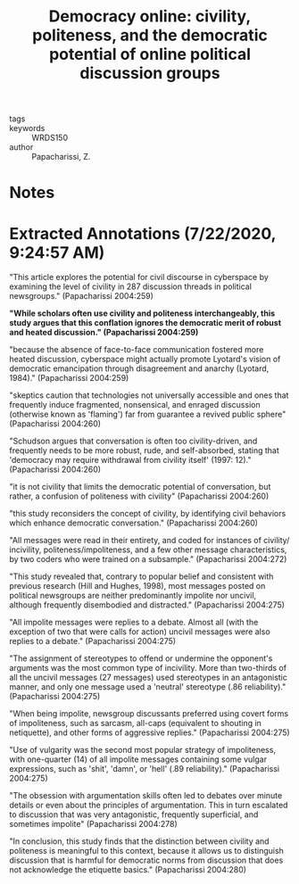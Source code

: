 #+TITLE: Democracy online: civility, politeness, and the democratic potential of online political discussion groups
#+ROAM_KEY: cite:papacharissiDemocracyOnlineCivility2004

- tags ::
- keywords :: WRDS150
- author :: Papacharissi, Z.

* Notes



* Extracted Annotations (7/22/2020, 9:24:57 AM)

"This article explores the potential for civil discourse in cyberspace by examining the level of civility in 287 discussion threads in political newsgroups." (Papacharissi 2004:259)

*"While scholars often use civility and politeness interchangeably, this study argues that this conflation ignores the democratic merit of robust and heated discussion." (Papacharissi 2004:259)*

"because the absence of face-to-face communication fostered more heated discussion, cyberspace might actually promote Lyotard's vision of democratic emancipation through disagreement and anarchy (Lyotard, 1984)." (Papacharissi 2004:259)

"skeptics caution that technologies not universally accessible and ones that frequently induce fragmented, nonsensical, and enraged discussion (otherwise known as 'flaming') far from guarantee a revived public sphere" (Papacharissi 2004:260)

"Schudson argues that conversation is often too civility-driven, and frequently needs to be more robust, rude, and self-absorbed, stating that 'democracy may require withdrawal from civility itself' (1997: 12)." (Papacharissi 2004:260)

"it is not civility that limits the democratic potential of conversation, but rather, a confusion of politeness with civility" (Papacharissi 2004:260)

"this study reconsiders the concept of civility, by identifying civil behaviors which enhance democratic conversation." (Papacharissi 2004:260)

"All messages were read in their entirety, and coded for instances of civility/ incivility, politeness/impoliteness, and a few other message characteristics, by two coders who were trained on a subsample." (Papacharissi 2004:272)

"This study revealed that, contrary to popular belief and consistent with previous research (Hill and Hughes, 1998), most messages posted on political newsgroups are neither predominantly impolite nor uncivil, although frequently disembodied and distracted." (Papacharissi 2004:275)

"All impolite messages were replies to a debate. Almost all (with the exception of two that were calls for action) uncivil messages were also replies to a debate." (Papacharissi 2004:275)

"The assignment of stereotypes to offend or undermine the opponent's arguments was the most common type of incivility. More than two-thirds of all the uncivil messages (27 messages) used stereotypes in an antagonistic manner, and only one message used a 'neutral' stereotype (.86 reliability)." (Papacharissi 2004:275)

"When being impolite, newsgroup discussants preferred using covert forms of impoliteness, such as sarcasm, all-caps (equivalent to shouting in netiquette), and other forms of aggressive replies." (Papacharissi 2004:275)

"Use of vulgarity was the second most popular strategy of impoliteness, with one-quarter (14) of all impolite messages containing some vulgar expressions, such as 'shit', 'damn', or 'hell' (.89 reliability)." (Papacharissi 2004:275)

"The obsession with argumentation skills often led to debates over minute details or even about the principles of argumentation. This in turn escalated to discussion that was very antagonistic, frequently superficial, and sometimes impolite" (Papacharissi 2004:278)

"In conclusion, this study finds that the distinction between civility and politeness is meaningful to this context, because it allows us to distinguish discussion that is harmful for democratic norms from discussion that does not acknowledge the etiquette basics." (Papacharissi 2004:280)
